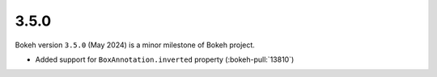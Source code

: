 .. _release-3-5-0:

3.5.0
=====

Bokeh version ``3.5.0`` (May 2024) is a minor milestone of Bokeh project.

* Added support for ``BoxAnnotation.inverted`` property (:bokeh-pull:`13810`)
